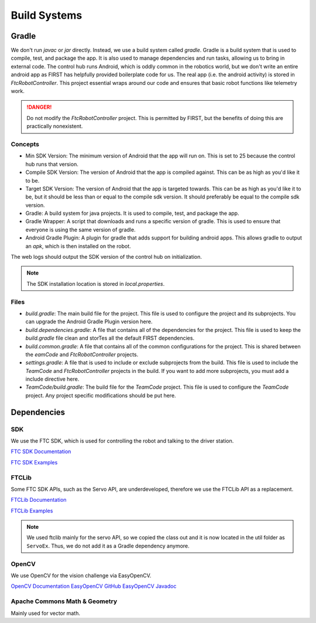 Build Systems
==================

Gradle
------------

We don't run `javac` or `jar` directly. Instead, we use a build system called `gradle`. Gradle is a build system that is used to compile, test, and package the app. It is also used to manage dependencies and run tasks, allowing us to bring in external code.
The control hub runs Android, which is oddly common in the robotics world, but we don't write an entire android app as FIRST has helpfully provided boilerplate code for us.
The real app (i.e. the android activity) is stored in `FtcRobotController`. This project essential wraps around our code and ensures that basic robot functions like telemetry work.

.. danger::

    Do not modify the `FtcRobotController` project. This is permitted by FIRST, but the benefits of doing this are practically nonexistent.

Concepts
^^^^^^^^^^^^^

- Min SDK Version: The minimum version of Android that the app will run on. This is set to 25 because the control hub runs that version.
- Compile SDK Version: The version of Android that the app is compiled against. This can be as high as you'd like it to be.
- Target SDK Version: The version of Android that the app is targeted towards. This can be as high as you'd like it to be, but it should be less than or equal to the compile sdk version. It should preferably be equal to the compile sdk version.
- Gradle: A build system for java projects. It is used to compile, test, and package the app.
- Gradle Wrapper: A script that downloads and runs a specific version of gradle. This is used to ensure that everyone is using the same version of gradle.
- Android Gradle Plugin: A plugin for gradle that adds support for building android apps. This allows gradle to output an `apk`, which is then installed on the robot.

The web logs should output the SDK version of the control hub on initialization.

.. note::

    The SDK installation location is stored in `local.properties`.

Files
^^^^^^^^^^^^^^^

- `build.gradle`: The main build file for the project. This file is used to configure the project and its subprojects. You can upgrade the Android Gradle Plugin version here.
- `build.dependencies.gradle`: A file that contains all of the dependencies for the project. This file is used to keep the `build.gradle` file clean and storTes all the default FIRST dependencies.
- `build.common.gradle`: A file that contains all of the common configurations for the project. This is shared between the `eamCode` and `FtcRobotController` projects.
- `settings.gradle`: A file that is used to include or exclude subprojects from the build. This file is used to include the `TeamCode` and `FtcRobotController` projects in the build. If you want to add more subprojects, you must add a include directive here.
- `TeamCode/build.gradle`: The build file for the `TeamCode` project. This file is used to configure the `TeamCode` project. Any project specific modifications should be put here.

Dependencies
------------------

SDK
^^^^^^^

We use the FTC SDK, which is used for controlling the robot and talking to the driver station.

`FTC SDK Documentation <https://javadoc.io/doc/org.firstinspires.ftc>`_

`FTC SDK Examples <ttps://github.com/FIRST-Tech-Challenge/FtcRobotController/tree/master/FtcRobotController/src/main/java/org/firstinspires/ftc/robotcontroller/external/samples>`_

FTCLib
^^^^^^^^^

Some FTC SDK APIs, such as the Servo API, are underdeveloped, therefore we use the FTCLib API as a replacement.

`FTCLib Documentation <https://docs.ftclib.org/ftclib/v/v2.0.0/>`_

`FTCLib Examples <https://github.com/FTCLib/FTCLib/tree/master/examples>`_

.. note::

        We used ftclib mainly for the servo API, so we copied the class out and it is now located in the util folder as ``ServoEx``. Thus, we do not add it as a Gradle dependency anymore.


OpenCV
^^^^^^^^^

We use OpenCV for the vision challenge via EasyOpenCV.

`OpenCV Documentation <https://docs.opencv.org/>`_
`EasyOpenCV GitHub <https://github.com/OpenFTC/EasyOpenCV>`_
`EasyOpenCV Javadoc <https://javadoc.io/doc/org.openftc/easyopencv/1.5.1/index.html>`_

Apache Commons Math & Geometry
^^^^^^^^^^^^^^^^^^^^^^^^^^^^^^^^^^^^^^^^

Mainly used for vector math.
